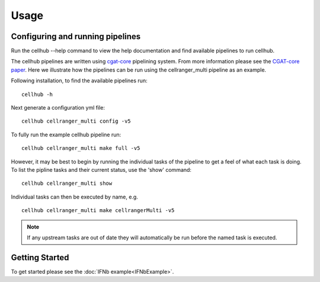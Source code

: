 Usage
=====


Configuring and running pipelines
---------------------------------

Run the cellhub --help command to view the help documentation and find available pipelines to run cellhub.

The cellhub pipelines are written using `cgat-core <https://github.com/cgat-developers/cgat-core>`_ pipelining system. From more information please see the `CGAT-core paper <https://doi.org/10.12688/f1000research.18674.2>`_. Here we illustrate how the pipelines can be run using the cellranger_multi pipeline as an example.

Following installation, to find the available pipelines run: ::

  cellhub -h

Next generate a configuration yml file: ::

  cellhub cellranger_multi config -v5

To fully run the example cellhub pipeline run: ::

  cellhub cellranger_multi make full -v5

However, it may be best to begin by running the individual tasks of the pipeline to get a feel of what each task is doing. To list the pipline tasks and their current status, use the 'show' command: ::

  cellhub cellranger_multi show

Individual tasks can then be executed by name, e.g. ::

  cellhub cellranger_multi make cellrangerMulti -v5

.. note:: If any upstream tasks are out of date they will automatically be run before the named task is executed.


Getting Started
---------------

To get started please see the :doc:`IFNb example<IFNbExample>`.
